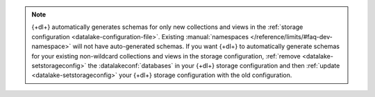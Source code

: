 .. note:: 

   {+dl+} automatically generates schemas for only new collections and 
   views in the :ref:`storage configuration <datalake-configuration-file>`.
   Existing :manual:`namespaces </reference/limits/#faq-dev-namespace>` 
   will not have auto-generated schemas. If you want {+dl+} to automatically 
   generate schemas for your existing non-wildcard collections and views in 
   the storage configuration, :ref:`remove <datalake-setstorageconfig>` the :datalakeconf:`databases` in your {+dl+} storage configuration and then 
   :ref:`update <datalake-setstorageconfig>` your {+dl+} storage 
   configuration with the old configuration.
